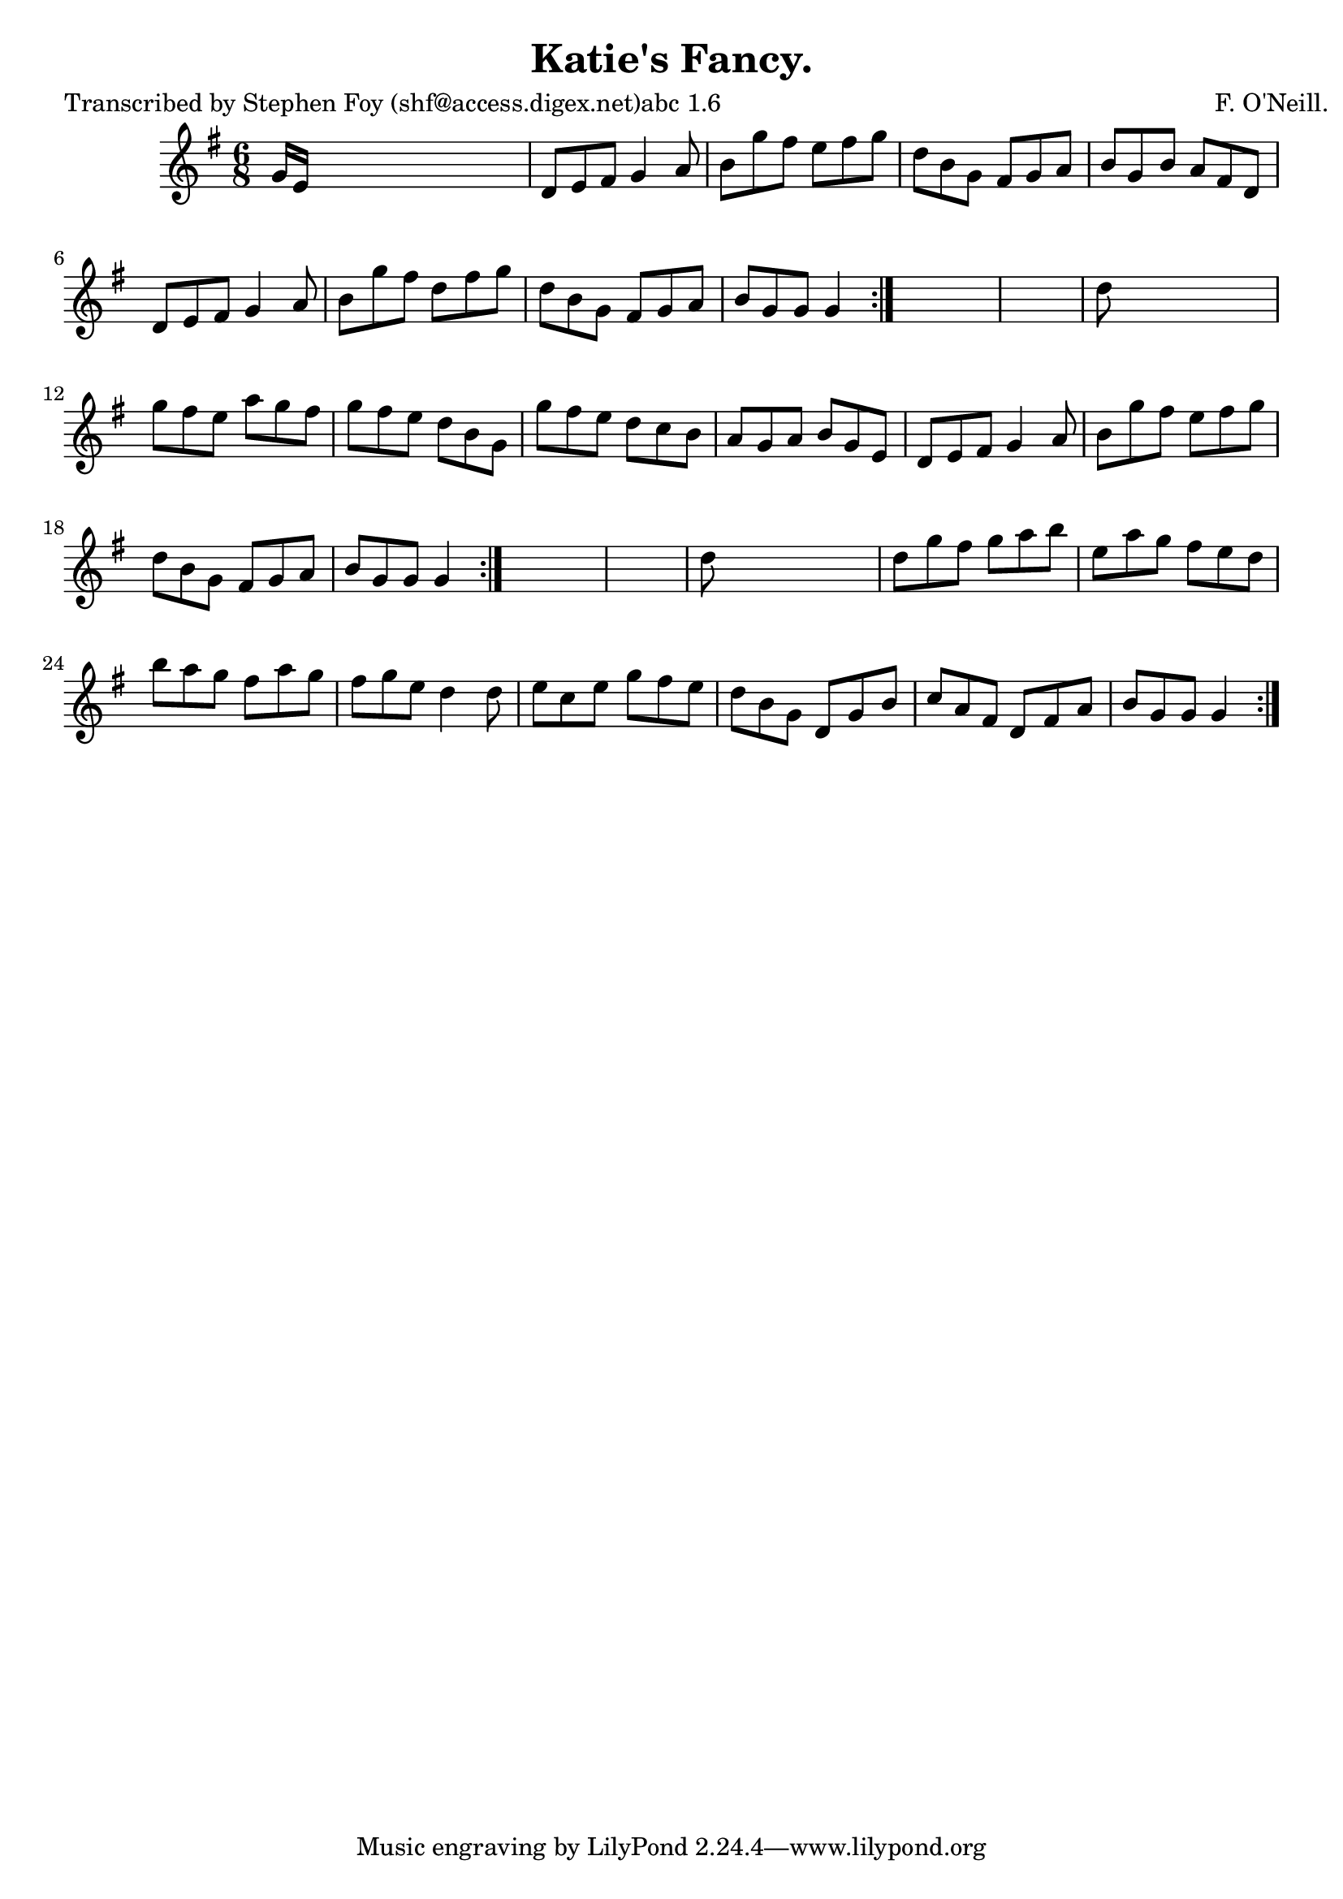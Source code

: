 
\version "2.16.2"
% automatically converted by musicxml2ly from xml/0762_sf.xml

%% additional definitions required by the score:
\language "english"


\header {
    poet = "Transcribed by Stephen Foy (shf@access.digex.net)abc 1.6"
    encoder = "abc2xml version 63"
    encodingdate = "2015-01-25"
    composer = "F. O'Neill."
    title = "Katie's Fancy."
    }

\layout {
    \context { \Score
        autoBeaming = ##f
        }
    }
PartPOneVoiceOne =  \relative g' {
    \repeat volta 2 {
        \repeat volta 2 {
            \repeat volta 2 {
                \key g \major \time 6/8 g16 [ e16 ] s8*5 | % 2
                d8 [ e8 fs8 ] g4 a8 | % 3
                b8 [ g'8 fs8 ] e8 [ fs8 g8 ] | % 4
                d8 [ b8 g8 ] fs8 [ g8 a8 ] | % 5
                b8 [ g8 b8 ] a8 [ fs8 d8 ] | % 6
                d8 [ e8 fs8 ] g4 a8 | % 7
                b8 [ g'8 fs8 ] d8 [ fs8 g8 ] | % 8
                d8 [ b8 g8 ] fs8 [ g8 a8 ] | % 9
                b8 [ g8 g8 ] g4 }
            s8*7 | % 11
            d'8 s8*5 | % 12
            g8 [ fs8 e8 ] a8 [ g8 fs8 ] | % 13
            g8 [ fs8 e8 ] d8 [ b8 g8 ] | % 14
            g'8 [ fs8 e8 ] d8 [ c8 b8 ] | % 15
            a8 [ g8 a8 ] b8 [ g8 e8 ] | % 16
            d8 [ e8 fs8 ] g4 a8 | % 17
            b8 [ g'8 fs8 ] e8 [ fs8 g8 ] | % 18
            d8 [ b8 g8 ] fs8 [ g8 a8 ] | % 19
            b8 [ g8 g8 ] g4 }
        s8*7 | % 21
        d'8 s8*5 | % 22
        d8 [ g8 fs8 ] g8 [ a8 b8 ] | % 23
        e,8 [ a8 g8 ] fs8 [ e8 d8 ] | % 24
        b'8 [ a8 g8 ] fs8 [ a8 g8 ] | % 25
        fs8 [ g8 e8 ] d4 d8 | % 26
        e8 [ c8 e8 ] g8 [ fs8 e8 ] | % 27
        d8 [ b8 g8 ] d8 [ g8 b8 ] | % 28
        c8 [ a8 fs8 ] d8 [ fs8 a8 ] | % 29
        b8 [ g8 g8 ] g4 }
    }


% The score definition
\score {
    <<
        \new Staff <<
            \context Staff << 
                \context Voice = "PartPOneVoiceOne" { \PartPOneVoiceOne }
                >>
            >>
        
        >>
    \layout {}
    % To create MIDI output, uncomment the following line:
    %  \midi {}
    }

